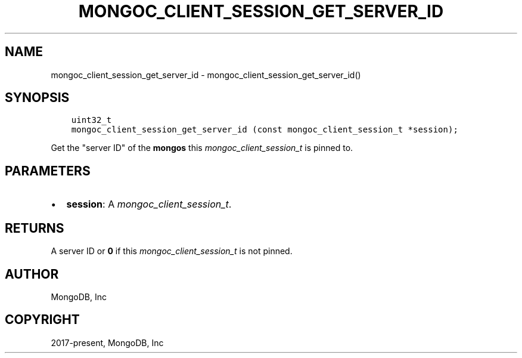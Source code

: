 .\" Man page generated from reStructuredText.
.
.
.nr rst2man-indent-level 0
.
.de1 rstReportMargin
\\$1 \\n[an-margin]
level \\n[rst2man-indent-level]
level margin: \\n[rst2man-indent\\n[rst2man-indent-level]]
-
\\n[rst2man-indent0]
\\n[rst2man-indent1]
\\n[rst2man-indent2]
..
.de1 INDENT
.\" .rstReportMargin pre:
. RS \\$1
. nr rst2man-indent\\n[rst2man-indent-level] \\n[an-margin]
. nr rst2man-indent-level +1
.\" .rstReportMargin post:
..
.de UNINDENT
. RE
.\" indent \\n[an-margin]
.\" old: \\n[rst2man-indent\\n[rst2man-indent-level]]
.nr rst2man-indent-level -1
.\" new: \\n[rst2man-indent\\n[rst2man-indent-level]]
.in \\n[rst2man-indent\\n[rst2man-indent-level]]u
..
.TH "MONGOC_CLIENT_SESSION_GET_SERVER_ID" "3" "Aug 31, 2022" "1.23.0" "libmongoc"
.SH NAME
mongoc_client_session_get_server_id \- mongoc_client_session_get_server_id()
.SH SYNOPSIS
.INDENT 0.0
.INDENT 3.5
.sp
.nf
.ft C
uint32_t
mongoc_client_session_get_server_id (const mongoc_client_session_t *session);
.ft P
.fi
.UNINDENT
.UNINDENT
.sp
Get the \(dqserver ID\(dq of the \fBmongos\fP this \fI\%mongoc_client_session_t\fP is pinned to.
.SH PARAMETERS
.INDENT 0.0
.IP \(bu 2
\fBsession\fP: A \fI\%mongoc_client_session_t\fP\&.
.UNINDENT
.SH RETURNS
.sp
A server ID or \fB0\fP if this \fI\%mongoc_client_session_t\fP is not pinned.
.SH AUTHOR
MongoDB, Inc
.SH COPYRIGHT
2017-present, MongoDB, Inc
.\" Generated by docutils manpage writer.
.
